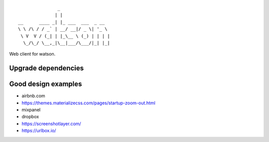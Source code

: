 ::

                   _
                  | |
    __      ____ _| |_ ___  ___  _ __
    \ \ /\ / / _` | __/ __|/ _ \| '_ \
     \ V  V / (_| | |_\__ \ (_) | | | |
      \_/\_/ \__,_|\__|___/\___/|_| |_|


Web client for watson.


Upgrade dependencies
--------------------


Good design examples
--------------------
- airbnb.com
- https://themes.materializecss.com/pages/startup-zoom-out.html
- mixpanel
- dropbox
- https://screenshotlayer.com/
- https://urlbox.io/
